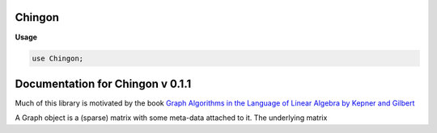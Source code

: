 .. default-domain:: chpl

.. module:: Chingon
   :synopsis: Documentation for Chingon v 0.1.1

Chingon
=======
**Usage**

.. code-block:: chapel

   use Chingon;


Documentation for Chingon v 0.1.1
=================================

Much of this library is motivated by the book `Graph Algorithms in the Language of Linear Algebra by Kepner and Gilbert <http://bookstore.siam.org/se22/>`_


.. class:: Graph

   
   A Graph object is a (sparse) matrix with some meta-data attached to it.  The underlying
   matrix
   


   .. attribute:: var vdom: domain(2)

   .. attribute:: var SD: vdom.defaultSparseDistchpl__buildSparseDomainRuntimeTypevdom

   .. attribute:: var A: [SD] real

   .. attribute:: var name: string

   .. attribute:: var vnames: domain(string)

   .. attribute:: var vids: [vnames] int

   .. attribute:: var nameIndex: [1..0] string

   .. method:: proc init(A: [])

   .. method:: proc init(A: [], name: string)

   .. method:: proc init(A: [], name: string, vnames: [])

      
      Example object initialization::
      
        var nv: int = 8,
            D: domain(2) = {1..nv, 1..nv},
            SD: sparse subdomain(D),
            A: [SD] real;
      
        SD += (1,2); A[1,2] = 1;
        SD += (1,3); A[1,3] = 1;
        SD += (1,4); A[1,4] = 1;
        SD += (2,4); A[2,4] = 1;
        SD += (3,4); A[3,4] = 1;
        SD += (4,5); A[4,5] = 1;
        SD += (5,6); A[5,6] = 1;
        SD += (6,7); A[6,7] = 1;
        SD += (6,8); A[6,8] = 1;
        SD += (7,8); A[7,8] = 1;
        var g3 = new Graph(A=A, name="Vato", vnames = vn);
      
           

.. method:: proc Graph.neighbors(vid: int)

   
   returns an array of vertex ids (row/col numbers) for a given vertex id
   
   well, I don't know about that::
   
       for n in g3.neighbors(1).sorted() {
         writeln("neighbor of 1: ", n, ": ", g3.nameIndex[n]);
       }
       >>
       neighbor of 1: 2: gamora
       neighbor of 1: 3: groot
       neighbor of 1: 4: drax

.. method:: proc Graph.neighbors(vname: string)

   
     Returns an array of vertex ids (row/col numbers) for a given vertex name.
   
   example::
   
     for n in g3.neighbors("star lord").sorted() {
       writeln("neighbor of 1: ", n, ": ", g3.nameIndex[n]);
     }
     >>
     neighbor of 1: 2: gamora
     neighbor of 1: 3: groot
     neighbor of 1: 4: drax
      

